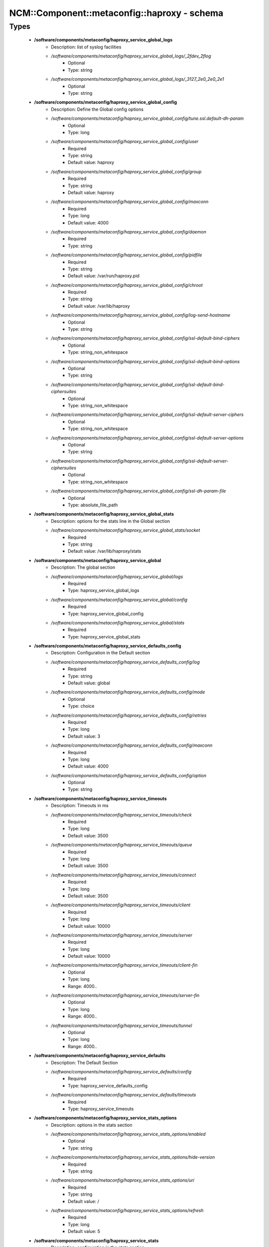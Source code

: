 ###############################################
NCM\::Component\::metaconfig\::haproxy - schema
###############################################

Types
-----

 - **/software/components/metaconfig/haproxy_service_global_logs**
    - Description: list of syslog facilities
    - */software/components/metaconfig/haproxy_service_global_logs/_2fdev_2flog*
        - Optional
        - Type: string
    - */software/components/metaconfig/haproxy_service_global_logs/_3127_2e0_2e0_2e1*
        - Optional
        - Type: string
 - **/software/components/metaconfig/haproxy_service_global_config**
    - Description: Define the Global config options
    - */software/components/metaconfig/haproxy_service_global_config/tune.ssl.default-dh-param*
        - Optional
        - Type: long
    - */software/components/metaconfig/haproxy_service_global_config/user*
        - Required
        - Type: string
        - Default value: haproxy
    - */software/components/metaconfig/haproxy_service_global_config/group*
        - Required
        - Type: string
        - Default value: haproxy
    - */software/components/metaconfig/haproxy_service_global_config/maxconn*
        - Required
        - Type: long
        - Default value: 4000
    - */software/components/metaconfig/haproxy_service_global_config/daemon*
        - Required
        - Type: string
    - */software/components/metaconfig/haproxy_service_global_config/pidfile*
        - Required
        - Type: string
        - Default value: /var/run/haproxy.pid
    - */software/components/metaconfig/haproxy_service_global_config/chroot*
        - Required
        - Type: string
        - Default value: /var/lib/haproxy
    - */software/components/metaconfig/haproxy_service_global_config/log-send-hostname*
        - Optional
        - Type: string
    - */software/components/metaconfig/haproxy_service_global_config/ssl-default-bind-ciphers*
        - Optional
        - Type: string_non_whitespace
    - */software/components/metaconfig/haproxy_service_global_config/ssl-default-bind-options*
        - Optional
        - Type: string
    - */software/components/metaconfig/haproxy_service_global_config/ssl-default-bind-ciphersuites*
        - Optional
        - Type: string_non_whitespace
    - */software/components/metaconfig/haproxy_service_global_config/ssl-default-server-ciphers*
        - Optional
        - Type: string_non_whitespace
    - */software/components/metaconfig/haproxy_service_global_config/ssl-default-server-options*
        - Optional
        - Type: string
    - */software/components/metaconfig/haproxy_service_global_config/ssl-default-server-ciphersuites*
        - Optional
        - Type: string_non_whitespace
    - */software/components/metaconfig/haproxy_service_global_config/ssl-dh-param-file*
        - Optional
        - Type: absolute_file_path
 - **/software/components/metaconfig/haproxy_service_global_stats**
    - Description: options for the stats line in the Global section
    - */software/components/metaconfig/haproxy_service_global_stats/socket*
        - Required
        - Type: string
        - Default value: /var/lib/haproxy/stats
 - **/software/components/metaconfig/haproxy_service_global**
    - Description: The global section
    - */software/components/metaconfig/haproxy_service_global/logs*
        - Required
        - Type: haproxy_service_global_logs
    - */software/components/metaconfig/haproxy_service_global/config*
        - Required
        - Type: haproxy_service_global_config
    - */software/components/metaconfig/haproxy_service_global/stats*
        - Required
        - Type: haproxy_service_global_stats
 - **/software/components/metaconfig/haproxy_service_defaults_config**
    - Description: Configuration in the Default section
    - */software/components/metaconfig/haproxy_service_defaults_config/log*
        - Required
        - Type: string
        - Default value: global
    - */software/components/metaconfig/haproxy_service_defaults_config/mode*
        - Optional
        - Type: choice
    - */software/components/metaconfig/haproxy_service_defaults_config/retries*
        - Required
        - Type: long
        - Default value: 3
    - */software/components/metaconfig/haproxy_service_defaults_config/maxconn*
        - Required
        - Type: long
        - Default value: 4000
    - */software/components/metaconfig/haproxy_service_defaults_config/option*
        - Optional
        - Type: string
 - **/software/components/metaconfig/haproxy_service_timeouts**
    - Description: Timeouts in ms
    - */software/components/metaconfig/haproxy_service_timeouts/check*
        - Required
        - Type: long
        - Default value: 3500
    - */software/components/metaconfig/haproxy_service_timeouts/queue*
        - Required
        - Type: long
        - Default value: 3500
    - */software/components/metaconfig/haproxy_service_timeouts/connect*
        - Required
        - Type: long
        - Default value: 3500
    - */software/components/metaconfig/haproxy_service_timeouts/client*
        - Required
        - Type: long
        - Default value: 10000
    - */software/components/metaconfig/haproxy_service_timeouts/server*
        - Required
        - Type: long
        - Default value: 10000
    - */software/components/metaconfig/haproxy_service_timeouts/client-fin*
        - Optional
        - Type: long
        - Range: 4000..
    - */software/components/metaconfig/haproxy_service_timeouts/server-fin*
        - Optional
        - Type: long
        - Range: 4000..
    - */software/components/metaconfig/haproxy_service_timeouts/tunnel*
        - Optional
        - Type: long
        - Range: 4000..
 - **/software/components/metaconfig/haproxy_service_defaults**
    - Description: The Default Section
    - */software/components/metaconfig/haproxy_service_defaults/config*
        - Required
        - Type: haproxy_service_defaults_config
    - */software/components/metaconfig/haproxy_service_defaults/timeouts*
        - Required
        - Type: haproxy_service_timeouts
 - **/software/components/metaconfig/haproxy_service_stats_options**
    - Description: options in the stats section
    - */software/components/metaconfig/haproxy_service_stats_options/enabled*
        - Optional
        - Type: string
    - */software/components/metaconfig/haproxy_service_stats_options/hide-version*
        - Required
        - Type: string
    - */software/components/metaconfig/haproxy_service_stats_options/uri*
        - Required
        - Type: string
        - Default value: /
    - */software/components/metaconfig/haproxy_service_stats_options/refresh*
        - Required
        - Type: long
        - Default value: 5
 - **/software/components/metaconfig/haproxy_service_stats**
    - Description: configuration in the stats section
    - */software/components/metaconfig/haproxy_service_stats/mode*
        - Required
        - Type: string
        - Default value: http
    - */software/components/metaconfig/haproxy_service_stats/options*
        - Optional
        - Type: haproxy_service_stats_options
 - **/software/components/metaconfig/haproxy_service_proxy_config**
    - Description: per proxy configuration
    - */software/components/metaconfig/haproxy_service_proxy_config/mode*
        - Required
        - Type: string
    - */software/components/metaconfig/haproxy_service_proxy_config/capture*
        - Optional
        - Type: string
    - */software/components/metaconfig/haproxy_service_proxy_config/cookie*
        - Optional
        - Type: string
    - */software/components/metaconfig/haproxy_service_proxy_config/rspidel*
        - Optional
        - Type: string
    - */software/components/metaconfig/haproxy_service_proxy_config/balance*
        - Required
        - Type: string
 - **/software/components/metaconfig/haproxy_service_proxy_defaultoptions**
    - Description: options against the default server line in the proxy
    - */software/components/metaconfig/haproxy_service_proxy_defaultoptions/inter*
        - Required
        - Type: long
        - Default value: 2
    - */software/components/metaconfig/haproxy_service_proxy_defaultoptions/downinter*
        - Required
        - Type: long
        - Default value: 5
    - */software/components/metaconfig/haproxy_service_proxy_defaultoptions/rise*
        - Required
        - Type: long
        - Default value: 3
    - */software/components/metaconfig/haproxy_service_proxy_defaultoptions/fall*
        - Required
        - Type: long
        - Default value: 2
    - */software/components/metaconfig/haproxy_service_proxy_defaultoptions/slowstart*
        - Required
        - Type: long
        - Default value: 60
    - */software/components/metaconfig/haproxy_service_proxy_defaultoptions/maxqueue*
        - Required
        - Type: long
        - Default value: 128
    - */software/components/metaconfig/haproxy_service_proxy_defaultoptions/weight*
        - Required
        - Type: long
        - Default value: 100
 - **/software/components/metaconfig/haproxy_service_proxy_serveroptions**
    - Description: options to be added to each server in the proxy
    - */software/components/metaconfig/haproxy_service_proxy_serveroptions/cookie*
        - Optional
        - Type: string
 - **/software/components/metaconfig/haproxy_service_proxy**
    - Description: configuration of a proxy
    - */software/components/metaconfig/haproxy_service_proxy/name*
        - Required
        - Type: string
    - */software/components/metaconfig/haproxy_service_proxy/port*
        - Required
        - Type: type_port
    - */software/components/metaconfig/haproxy_service_proxy/binds*
        - Required
        - Type: string
    - */software/components/metaconfig/haproxy_service_proxy/config*
        - Required
        - Type: haproxy_service_proxy_config
    - */software/components/metaconfig/haproxy_service_proxy/options*
        - Optional
        - Type: string
    - */software/components/metaconfig/haproxy_service_proxy/defaultoptions*
        - Required
        - Type: haproxy_service_proxy_defaultoptions
    - */software/components/metaconfig/haproxy_service_proxy/servers*
        - Required
        - Type: dict
    - */software/components/metaconfig/haproxy_service_proxy/serveroptions*
        - Optional
        - Type: haproxy_service_proxy_serveroptions
    - */software/components/metaconfig/haproxy_service_proxy/timeouts*
        - Optional
        - Type: haproxy_service_timeouts
 - **/software/components/metaconfig/haproxy_service_peer**
    - Description: configuration of a peer
    - */software/components/metaconfig/haproxy_service_peer/name*
        - Description: Name of the peer host. Preferably in FQDN.
        - Required
        - Type: string
    - */software/components/metaconfig/haproxy_service_peer/port*
        - Description: Port to use to connect to peer.
        - Required
        - Type: type_port
    - */software/components/metaconfig/haproxy_service_peer/ip*
        - Description: IP address of the peer.
        - Required
        - Type: type_ip
 - **/software/components/metaconfig/haproxy_service_peers**
    - Description: configuration of peers
    - */software/components/metaconfig/haproxy_service_peers/peers*
        - Required
        - Type: haproxy_service_peer
 - **/software/components/metaconfig/haproxy_service_stick_table**
    - Description: configuration of stick table
    - */software/components/metaconfig/haproxy_service_stick_table/type*
        - Required
        - Type: string
    - */software/components/metaconfig/haproxy_service_stick_table/size*
        - Required
        - Type: string
    - */software/components/metaconfig/haproxy_service_stick_table/peers*
        - Optional
        - Type: string
 - **/software/components/metaconfig/haproxy_service_reqrep**
    - */software/components/metaconfig/haproxy_service_reqrep/pattern*
        - Required
        - Type: string
    - */software/components/metaconfig/haproxy_service_reqrep/replace*
        - Required
        - Type: string
 - **/software/components/metaconfig/haproxy_service_bind_server_params**
    - */software/components/metaconfig/haproxy_service_bind_server_params/ssl*
        - Optional
        - Type: boolean
    - */software/components/metaconfig/haproxy_service_bind_server_params/ca-file*
        - Optional
        - Type: absolute_file_path
    - */software/components/metaconfig/haproxy_service_bind_server_params/crt*
        - Description: combined cert and key in pem format
        - Optional
        - Type: absolute_file_path
    - */software/components/metaconfig/haproxy_service_bind_server_params/interface*
        - Description: interface to bind on
        - Optional
        - Type: string
    - */software/components/metaconfig/haproxy_service_bind_server_params/alpn*
        - Description: enable the TLS ALPN extension
        - Optional
        - Type: string
        - Default value: h2,http/1.1
    - */software/components/metaconfig/haproxy_service_bind_server_params/inter*
        - Description: interval in milliseconds between healthchecks
        - Optional
        - Type: long
 - **/software/components/metaconfig/haproxy_service_server_params**
    - */software/components/metaconfig/haproxy_service_server_params/check*
        - Description: enable health check
        - Optional
        - Type: boolean
    - */software/components/metaconfig/haproxy_service_server_params/port*
        - Description: different health check port
        - Optional
        - Type: type_port
 - **/software/components/metaconfig/haproxy_service_bind_params**
 - **/software/components/metaconfig/haproxy_service_bind**
    - */software/components/metaconfig/haproxy_service_bind/bind*
        - Required
        - Type: string
    - */software/components/metaconfig/haproxy_service_bind/params*
        - Optional
        - Type: haproxy_service_bind_params
    - */software/components/metaconfig/haproxy_service_bind/port*
        - Optional
        - Type: type_port
 - **/software/components/metaconfig/haproxy_service_frontend_errorfile**
    - */software/components/metaconfig/haproxy_service_frontend_errorfile/code*
        - Required
        - Type: long
        - Range: 200..600
    - */software/components/metaconfig/haproxy_service_frontend_errorfile/filename*
        - Required
        - Type: absolute_file_path
 - **/software/components/metaconfig/haproxy_service_frontend**
    - */software/components/metaconfig/haproxy_service_frontend/acl*
        - Optional
        - Type: dict
    - */software/components/metaconfig/haproxy_service_frontend/bind*
        - Required
        - Type: haproxy_service_bind
    - */software/components/metaconfig/haproxy_service_frontend/default_backend*
        - Required
        - Type: string
    - */software/components/metaconfig/haproxy_service_frontend/use_backend*
        - Optional
        - Type: string_trimmed
    - */software/components/metaconfig/haproxy_service_frontend/mode*
        - Optional
        - Type: choice
    - */software/components/metaconfig/haproxy_service_frontend/tcp-request*
        - Optional
        - Type: string
    - */software/components/metaconfig/haproxy_service_frontend/http-request*
        - Optional
        - Type: string
    - */software/components/metaconfig/haproxy_service_frontend/errorfile*
        - Optional
        - Type: haproxy_service_frontend_errorfile
 - **/software/components/metaconfig/haproxy_service_backend_server**
    - */software/components/metaconfig/haproxy_service_backend_server/name*
        - Required
        - Type: string
    - */software/components/metaconfig/haproxy_service_backend_server/ip*
        - Required
        - Type: type_ip
    - */software/components/metaconfig/haproxy_service_backend_server/port*
        - Optional
        - Type: type_port
    - */software/components/metaconfig/haproxy_service_backend_server/params*
        - Optional
        - Type: haproxy_service_server_params
 - **/software/components/metaconfig/haproxy_service_http_check**
    - Description: configure 'http-check expect [!] match pattern'
    - */software/components/metaconfig/haproxy_service_http_check/inverse*
        - Optional
        - Type: boolean
    - */software/components/metaconfig/haproxy_service_http_check/match*
        - Required
        - Type: choice
    - */software/components/metaconfig/haproxy_service_http_check/pattern*
        - Required
        - Type: string
 - **/software/components/metaconfig/haproxy_service_backend**
    - */software/components/metaconfig/haproxy_service_backend/balance*
        - Optional
        - Type: choice
    - */software/components/metaconfig/haproxy_service_backend/mode*
        - Optional
        - Type: choice
    - */software/components/metaconfig/haproxy_service_backend/options*
        - Optional
        - Type: string
    - */software/components/metaconfig/haproxy_service_backend/httpcheck*
        - Optional
        - Type: haproxy_service_http_check
    - */software/components/metaconfig/haproxy_service_backend/tcpchecks*
        - Optional
        - Type: string
    - */software/components/metaconfig/haproxy_service_backend/sticktable*
        - Optional
        - Type: haproxy_service_stick_table
    - */software/components/metaconfig/haproxy_service_backend/stick*
        - Optional
        - Type: string
    - */software/components/metaconfig/haproxy_service_backend/servers*
        - Required
        - Type: haproxy_service_backend_server
    - */software/components/metaconfig/haproxy_service_backend/reqrep*
        - Optional
        - Type: haproxy_service_reqrep
    - */software/components/metaconfig/haproxy_service_backend/http-request*
        - Optional
        - Type: string
    - */software/components/metaconfig/haproxy_service_backend/acl*
        - Optional
        - Type: dict
 - **/software/components/metaconfig/haproxy_service**
    - Description: haproxy config see documentation on www.haproxy.org
    - */software/components/metaconfig/haproxy_service/global*
        - Required
        - Type: haproxy_service_global
    - */software/components/metaconfig/haproxy_service/defaults*
        - Required
        - Type: haproxy_service_defaults
    - */software/components/metaconfig/haproxy_service/stats*
        - Optional
        - Type: haproxy_service_stats
    - */software/components/metaconfig/haproxy_service/peers*
        - Optional
        - Type: haproxy_service_peers
    - */software/components/metaconfig/haproxy_service/proxys*
        - Optional
        - Type: haproxy_service_proxy
    - */software/components/metaconfig/haproxy_service/frontends*
        - Optional
        - Type: haproxy_service_frontend
    - */software/components/metaconfig/haproxy_service/backends*
        - Optional
        - Type: haproxy_service_backend
